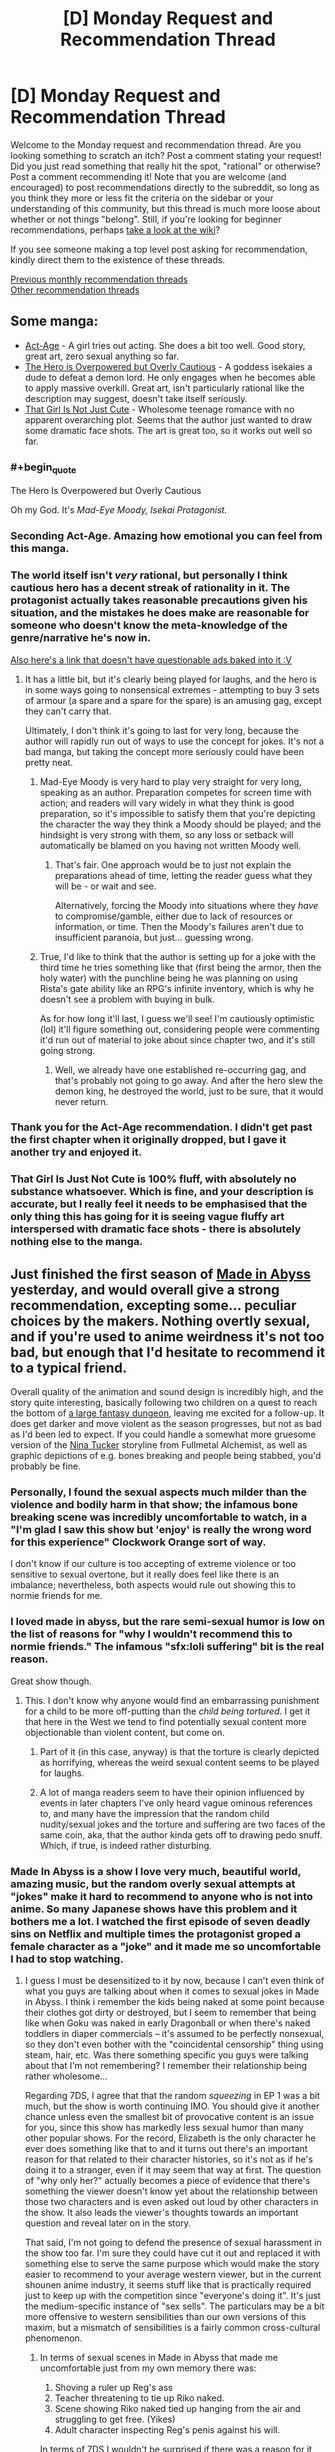 #+TITLE: [D] Monday Request and Recommendation Thread

* [D] Monday Request and Recommendation Thread
:PROPERTIES:
:Author: AutoModerator
:Score: 33
:DateUnix: 1555945553.0
:END:
Welcome to the Monday request and recommendation thread. Are you looking something to scratch an itch? Post a comment stating your request! Did you just read something that really hit the spot, "rational" or otherwise? Post a comment recommending it! Note that you are welcome (and encouraged) to post recommendations directly to the subreddit, so long as you think they more or less fit the criteria on the sidebar or your understanding of this community, but this thread is much more loose about whether or not things "belong". Still, if you're looking for beginner recommendations, perhaps [[https://www.reddit.com/r/rational/wiki][take a look at the wiki]]?

If you see someone making a top level post asking for recommendation, kindly direct them to the existence of these threads.

[[http://www.reddit.com/r/rational/wiki/monthlyrecommendation][Previous monthly recommendation threads]]\\
[[http://pastebin.com/SbME9sXy][Other recommendation threads]]


** Some manga:

- [[https://manganelo.com/chapter/actage/chapter_1][Act-Age]] - A girl tries out acting. She does a bit too well. Good story, great art, zero sexual anything so far.
- [[https://mangakakalot.com/chapter/dz918039/chapter_1][The Hero is Overpowered but Overly Cautious]] - A goddess isekaies a dude to defeat a demon lord. He only engages when he becomes able to apply massive overkill. Great art, isn't particularly rational like the description may suggest, doesn't take itself seriously.
- [[https://mangakakalot.com/chapter/xy918167/chapter_1][That Girl Is Not Just Cute]] - Wholesome teenage romance with no apparent overarching plot. Seems that the author just wanted to draw some dramatic face shots. The art is great too, so it works out well so far.
:PROPERTIES:
:Author: eternal-potato
:Score: 25
:DateUnix: 1555972079.0
:END:

*** #+begin_quote
  The Hero Is Overpowered but Overly Cautious
#+end_quote

Oh my God. It's /Mad-Eye Moody, Isekai Protagonist./
:PROPERTIES:
:Author: EliezerYudkowsky
:Score: 29
:DateUnix: 1555975715.0
:END:


*** Seconding Act-Age. Amazing how emotional you can feel from this manga.
:PROPERTIES:
:Author: Shaolang
:Score: 5
:DateUnix: 1556002242.0
:END:


*** The world itself isn't /very/ rational, but personally I think cautious hero has a decent streak of rationality in it. The protagonist actually takes reasonable precautions given his situation, and the mistakes he does make are reasonable for someone who doesn't know the meta-knowledge of the genre/narrative he's now in.

[[https://www.boredomsociety.xyz/titles/info/22][Also here's a link that doesn't have questionable ads baked into it :V]]
:PROPERTIES:
:Author: meterion
:Score: 3
:DateUnix: 1556051938.0
:END:

**** It has a little bit, but it's clearly being played for laughs, and the hero is in some ways going to nonsensical extremes - attempting to buy 3 sets of armour (a spare and a spare for the spare) is an amusing gag, except they can't carry that.

Ultimately, I don't think it's going to last for very long, because the author will rapidly run out of ways to use the concept for jokes. It's not a bad manga, but taking the concept more seriously could have been pretty neat.
:PROPERTIES:
:Author: Flashbunny
:Score: 6
:DateUnix: 1556054014.0
:END:

***** Mad-Eye Moody is very hard to play very straight for very long, speaking as an author. Preparation competes for screen time with action; and readers will vary widely in what they think is good preparation, so it's impossible to satisfy them that you're depicting the character the way they think a Moody should be played; and the hindsight is very strong with them, so any loss or setback will automatically be blamed on you having not written Moody well.
:PROPERTIES:
:Author: EliezerYudkowsky
:Score: 8
:DateUnix: 1556054392.0
:END:

****** That's fair. One approach would be to just not explain the preparations ahead of time, letting the reader guess what they will be - or wait and see.

Alternatively, forcing the Moody into situations where they /have/ to compromise/gamble, either due to lack of resources or information, or time. Then the Moody's failures aren't due to insufficient paranoia, but just... guessing wrong.
:PROPERTIES:
:Author: Flashbunny
:Score: 2
:DateUnix: 1556055033.0
:END:


***** True, I'd like to think that the author is setting up for a joke with the third time he tries something like that (first being the armor, then the holy water) with the punchline being he was planning on using Rista's gate ability like an RPG's infinite inventory, which is why he doesn't see a problem with buying in bulk.

As for how long it'll last, I guess we'll see! I'm cautiously optimistic (lol) it'll figure something out, considering people were commenting it'd run out of material to joke about since chapter two, and it's still going strong.
:PROPERTIES:
:Author: meterion
:Score: 2
:DateUnix: 1556055427.0
:END:

****** Well, we already have one established re-occurring gag, and that's probably not going to go away. And after the hero slew the demon king, he destroyed the world, just to be sure, that it would never return.
:PROPERTIES:
:Author: GeneralExtension
:Score: 2
:DateUnix: 1556334088.0
:END:


*** Thank you for the Act-Age recommendation. I didn't get past the first chapter when it originally dropped, but I gave it another try and enjoyed it.
:PROPERTIES:
:Author: Badewell
:Score: 2
:DateUnix: 1556094251.0
:END:


*** That Girl Is Just Not Cute is 100% fluff, with absolutely no substance whatsoever. Which is fine, and your description is accurate, but I really feel it needs to be emphasised that the only thing this has going for it is seeing vague fluffy art interspersed with dramatic face shots - there is absolutely nothing else to the manga.
:PROPERTIES:
:Author: Flashbunny
:Score: 2
:DateUnix: 1556136142.0
:END:


** Just finished the first season of [[https://myanimelist.net/anime/34599/Made_in_Abyss][Made in Abyss]] yesterday, and would overall give a strong recommendation, excepting some... peculiar choices by the makers. Nothing overtly sexual, and if you're used to anime weirdness it's not too bad, but enough that I'd hesitate to recommend it to a typical friend.

Overall quality of the animation and sound design is incredibly high, and the story quite interesting, basically following two children on a quest to reach the bottom of [[https://i.imgur.com/dXRwiPm.jpg][a large fantasy dungeon]], leaving me excited for a follow-up. It does get darker and move violent as the season progresses, but not as bad as I'd been led to expect. If you could handle a somewhat more gruesome version of the [[https://fma.fandom.com/wiki/Nina_Tucker][Nina Tucker]] storyline from Fullmetal Alchemist, as well as graphic depictions of e.g. bones breaking and people being stabbed, you'd probably be fine.
:PROPERTIES:
:Author: phylogenik
:Score: 13
:DateUnix: 1555952346.0
:END:

*** Personally, I found the sexual aspects much milder than the violence and bodily harm in that show; the infamous bone breaking scene was incredibly uncomfortable to watch, in a "I'm glad I saw this show but 'enjoy' is really the wrong word for this experience" Clockwork Orange sort of way.

I don't know if our culture is too accepting of extreme violence or too sensitive to sexual overtone, but it really does feel like there is an imbalance; nevertheless, both aspects would rule out showing this to normie friends for me.
:PROPERTIES:
:Author: sl236
:Score: 13
:DateUnix: 1555959009.0
:END:


*** I loved made in abyss, but the rare semi-sexual humor is low on the list of reasons for "why I wouldn't recommend this to normie friends." The infamous "sfx:loli suffering" bit is the real reason.

Great show though.
:PROPERTIES:
:Author: GaBeRockKing
:Score: 8
:DateUnix: 1555957816.0
:END:

**** This. I don't know why anyone would find an embarrassing punishment for a child to be more off-putting than the /child being tortured/. I get it that here in the West we tend to find potentially sexual content more objectionable than violent content, but come on.
:PROPERTIES:
:Author: lillarty
:Score: 8
:DateUnix: 1556011314.0
:END:

***** Part of it (in this case, anyway) is that the torture is clearly depicted as horrifying, whereas the weird sexual content seems to be played for laughs.
:PROPERTIES:
:Author: tjhance
:Score: 8
:DateUnix: 1556073370.0
:END:


***** A lot of manga readers seem to have their opinion influenced by events in later chapters I've only heard vague ominous references to, and many have the impression that the random child nudity/sexual jokes and the torture and suffering are two faces of the same coin, aka, that the author kinda gets off to drawing pedo snuff. Which, if true, is indeed rather disturbing.
:PROPERTIES:
:Author: SimoneNonvelodico
:Score: 2
:DateUnix: 1556286417.0
:END:


*** Made In Abyss is a show I love very much, beautiful world, amazing music, but the random overly sexual attempts at "jokes" make it hard to recommend to anyone who is not into anime. So many Japanese shows have this problem and it bothers me a lot. I watched the first episode of seven deadly sins on Netflix and multiple times the protagonist groped a female character as a "joke" and it made me so uncomfortable I had to stop watching.
:PROPERTIES:
:Author: wertwert765
:Score: 18
:DateUnix: 1555955021.0
:END:

**** I guess I must be desensitized to it by now, because I can't even think of what you guys are talking about when it comes to sexual jokes in Made in Abyss. I think i remember the kids being naked at some point because their clothes got dirty or destroyed, but I seem to remember that being like when Goku was naked in early Dragonball or when there's naked toddlers in diaper commercials -- it's assumed to be perfectly nonsexual, so they don't even bother with the "coincidental censorship" thing using steam, hair, etc. Was there something specific you guys were talking about that I'm not remembering? I remember their relationship being rather wholesome...

Regarding 7DS, I agree that that the random /squeezing/ in EP 1 was a bit much, but the show is worth continuing IMO. You should give it another chance unless even the smallest bit of provocative content is an issue for you, since this show has markedly less sexual humor than many other popular shows. For the record, Elizabeth is the only character he ever does something like that to and it turns out there's an important reason for that related to their character histories, so it's not as if he's doing it to a stranger, even if it may seem that way at first. The question of "why only her?" actually becomes a piece of evidence that there's something the viewer doesn't know yet about the relationship between those two characters and is even asked out loud by other characters in the show. It also leads the viewer's thoughts towards an important question and reveal later on in the story.

That said, I'm not going to defend the presence of sexual harassment in the show too far. I'm sure they could have cut it out and replaced it with something else to serve the same purpose which would make the story easier to recommend to your average western viewer, but in the current shounen anime industry, it seems stuff like that is practically required just to keep up with the competition since "everyone's doing it". It's just the medium-specific instance of "sex sells". The particulars may be a bit more offensive to western sensibilities than our own versions of this maxim, but a mismatch of sensibilities is a fairly common cross-cultural phenomenon.
:PROPERTIES:
:Author: Cuz_Im_TFK
:Score: 10
:DateUnix: 1555956988.0
:END:

***** In terms of sexual scenes in Made in Abyss that made me uncomfortable just from my own memory there was:

1. Shoving a ruler up Reg's ass
2. Teacher threatening to tie up Riko naked.
3. Scene showing Riko naked tied up hanging from the air and struggling to get free. (Yikes)
4. Adult character inspecting Reg's penis against his will.

In terms of 7DS I wouldn't be surprised if there was a reason for it and it got better later, but yeah groping a distressed unconscious girl regardless of past relationship is fucked up and made me not feel particularly endeared to the protagonist.

Normally I don't think I'm very sensitive to this kind of stuff, but man something about the casual brushing aside of sexual assault in 7DS just made me deeply uncomfortable.
:PROPERTIES:
:Author: wertwert765
:Score: 8
:DateUnix: 1555957729.0
:END:

****** Huh. While I don't remember the ruler instance, for whatever reason, my mind just isn't making the connection between Riko being tied up naked and anything sexual. I mean, she's a kid---a tomboyish one with a rebellious streak who has never displayed any awareness of mature male-female relations. So considering that she can't be grounded because she has to work and assuming that they don't want to just beat or whip her since it would be cruel or may prevent her from working or she wouldn't learn her lesson that way, an /embarrassing/ punishment seems at least understandable, if not reasonable, to me.

If she were older and more mentally or physically developed, or if the males around her were not little boys with zero sexual awareness, it would /absolutely/ not be okay. But because of her young age, the absence of the kind of "girly" reaction that sexually objectified female anime characters typically show during wardrobe malfunctions, and the artwork style that presents her as androgynously prepubescent child (her body shape is exactly the same as the boys'), it just doesn't feel like something offensive to me. More like naked toddlers in a diaper commercial or little naked village children running around in historical dramas.

Now I'm wondering how much of my current mentality is just a result of desensitization and how much of it is an objective judgement. I'd like to say that I'm able to make a rational distinction between nudity and sexualization and that you're needlessly conflating the two, but it is indeed a fact that the squeezing scene in 7DS didn't bother me /quite/ as much as it probably should have... Something to keep in mind for me going forward I guess.
:PROPERTIES:
:Author: Cuz_Im_TFK
:Score: 4
:DateUnix: 1555962456.0
:END:

******* I think part of the disconnect for you is because none of the characters in universe consider it sexual, you don't realize that the audience is fully supposed to view it as such. One of the main... appeals(/barf/) of lolicon is that the childlike characters are too innocent and naive to know certain actions or behaviors can be sexual. Framing can tell the audience how they're supposed to react to a scene independently from the way characters are reacting in that scene, and made in abyss lingers on scenes of nude children /waaaay/ too long for it to not be a bit questionable of the author's intentions.

Also, I don't remember how explicit is was in the anime, but in the manga, the strung up naked scene is /absolutely/ supposed to be viewed as sexual by the audience. [[https://s5.mkklcdnv5.com/mangakakalot/m1/made_in_abyss/vol1_chapter_1_lq_oath_town_at_the_edge_of_the_abyss/25.jpg][SUPER NSFW LINK, DO NOT CLICK ON UNLESS YOU'RE OKAY WITH SEEING A NUDE BUT BARELY COVERED BY HAIR LOLI]]. Wow I even forgot one of the characters told her 'you can't become a bride anymore' and 'you don't even have pubic hair! I'm not interested in you' until I looked this up again. I couldn't read ahead in the manga after the anime finished because I didn't want to read something with shit like this in it. And it /is/ worse and more apparent in the manga, but they didn't end up removing everything in the anime.

And don't get me wrong, I think Made in Abyss has a great story. You just have to divorce the story and characters from some of the unfortunate framing. But the the shota and loli stuff detracts from it way too much for me to ever recommend it to someone who wasn't a lolicon themselves or desensitized to light lolicon by other anime.
:PROPERTIES:
:Author: Saffrin-chan
:Score: 15
:DateUnix: 1555969161.0
:END:

******** Wow, that just seriously changed my view on the subject. When watching foreign media, I always take difference in cultural sensibilities into account and try to draw conclusions about those foreign sensibilities from the differences between them and western (or I guess more accurately, American) media.

When I was a kid and was watching Dragonball for the first time, I remember being surprised in one scene where child Goku was fully naked and they even drew a few curves to represent the genitalia since I'd never seen that in western cartoons before. But when it wasn't taken seriously within the context of the show, I must have come to the conclusion that "if the character is below a certain age or level of physical maturity, anime/Japanese people consider their bodies benign and not worthy of sexually-motivated censorship". This notion was reinforced for me when I saw a similar lack of censorship for children within Studio Ghibli movies (Princess Kaguya comes to mind as an example).

I don't think that conclusion is necessarily wrong either, but you're right that I did completely ignore the framing. Part of that is probably that I don't have enough knowledge about the particulars of visual media to even have a firm concept of "framing" within my mind (I'll only ever notice production or directorial techniques if they literally slap me in the face as being really cool or unusual), but I also probably put a bit too much confidence in the explanation I'd come up with without attempting to verify or disprove it. I was even aware that "lolicon" is a thing in Japan, but I never made the connection between it and the stuff that I'd seen. I guess I just assumed it was some deviant subculture I wasn't in contact with rather than something that subtly permeated even mainstream anime.

I guess it doesn't help that I don't really hold strong conservative morals to begin with and have some contempt for political correctness and censorship. I think the main issue though is that I tend to immerse myself in the worlds of the stories I'm reading/watching and accept the norms and moral standards of those worlds unless there's something that /seriously/ offends my sensibilities (but if something ever gets bad enough to do that, it's usually not /meant/ to be acceptable even in-universe).

For example, in a story I read recently, the MC and his love interest got married at 13-14 years old, but that didn't bother me at all. That said, I would /never/ support something that like happening in America today. Similarly, I'll often cheer for a villain being killed by the MC even though I don't at all accept vigilantism and revenge killing within modern society. I don't think that's all that unusual though. Hanging an orphan up naked for breaking the rules seems plausible and reasonable within the circumstances of that orphanage in Made in Abyss, even though I'd never consider punishing a child in that way in reality, so I never really gave it any more thought.

Anyway, thanks for the response. You gave me a new way of looking at things, but I'm afraid you may have damaged my ability to immerse myself in what I'm watching from now on, since I probably won't be able to help myself from noticing these kinds of production techniques in the future... Cheers
:PROPERTIES:
:Author: Cuz_Im_TFK
:Score: 12
:DateUnix: 1555974071.0
:END:

********* #+begin_quote
  But when it wasn't taken seriously within the context of the show, I must have come to the conclusion that "if the character is below a certain age or level of physical maturity, anime/Japanese people consider their bodies benign and not worthy of sexually-motivated censorship".
#+end_quote

I think for early Dragonball that's absolutely the case. The loli/shotacon undertones usually only come with certain specific types of shows and certain specific target demographics. Dragonball was a WSJ series, so mainly targeted at male teens. Which is why you get so many boob shots for Bulma instead. /Those/ are definitely sexual, but of course they are, they're targeted at kids at the kind of age at which seeing a female nipple makes your day.

Now, if you watch something like /No Game No Life/, for all that I think it's a really fun anime... yeah, all the lewd shots of Shiro, the 11 year old genius gamer girl? Those are totally lolicon.
:PROPERTIES:
:Author: SimoneNonvelodico
:Score: 4
:DateUnix: 1556286969.0
:END:


**** #+begin_quote
  I watched the first episode of seven deadly sins on Netflix and multiple times the protagonist groped a female character as a "joke" and it made me so uncomfortable I had to stop watching.
#+end_quote

SDS imho is a pretty bad offender because it's not just a joke, it's also really unfunny. I don't mind immoral things happening for the sake of comedy - which is in general the case with groping or sexual harassment jokes. But usually you still get the sense that the author /disagrees/ with those things. Even good ol' Muten Roshi from early Dragonball would usually get his just desserts for trying to cop a feel, he was more like the Wile E. Coyote of perversion than anything else. In SDS, Meliodas just keeps groping girls, and he's supposed to be a heroic protagonist. He's not even really ever called out for it, nor suffer any consequences. It's just "haha groping is funny because boobs".
:PROPERTIES:
:Author: SimoneNonvelodico
:Score: 3
:DateUnix: 1556286632.0
:END:


** I've finished [[https://farmerbob1.wordpress.com/2013/11/13/chapter-1-a-meeting-of-the-minds/][Symbiote]] and [[https://setinstonestory.wordpress.com/2015/10/08/backstory-revamped-into-prologue/][Set In Stone]] since the most recent recommendation thread. What a set of fictions!

I definitely enjoyed Set In Stone more than Symbiote, but both were quite good. Set In Stone just has such a unique flavor to it, something I haven't seen before.

Does anyone have any recommendations for Audible? I just finished the Rivers of London series (or rather I am up to date on the series) and I thoroughly enjoyed it.
:PROPERTIES:
:Author: Dent7777
:Score: 9
:DateUnix: 1555953402.0
:END:

*** Looking through my audible library for things which are both good and were performed well:

The Traitor Baru Cormorant

Ann Leckie, the ancillary series. All of it. The Raven Tower is also good, but the ancillary series takes priority in spades.

Jo Walton: The Just City, and sequels.

Marie Brennan, the Lady Trent series.

Less weighty, but lots of fun:

Jacqueline Carey: Santa Olivia and sequel

Diana Rowland: White Trash Zombie
:PROPERTIES:
:Author: Izeinwinter
:Score: 5
:DateUnix: 1555965646.0
:END:


*** I recently read (listened to) and enjoyed Dennis E. Taylor's Bobiverse series. Yes, the main characters' name is Bob.

It is a mostly-rational fic with a few aspects of rationalism as flavor. Bob basically dies, becomes a corpsesicle, and re-awakens in a dystopian future as the property of a morally reprehensible government. The world is going to hell due to the damage humanity has done to it. The world is abusing corpsicles to create electronic slaves for use in exploring the universe for potential colony sites. Bob is a good little brain-in-a-box until he isn't. Then things get interesting.
:PROPERTIES:
:Author: Farmerbob1
:Score: 2
:DateUnix: 1555978120.0
:END:

**** The Bobiverse books are pretty good as long as you're not taking the sci-fi too seriously, because some of the things that are treated as "whoa" moments in the novels basically table stakes in other hard sci-fi.

The other thing to keep in mind about Bobiverse is that Bob's not that smart, and he never really puts a lot of effort in to getting smarter. Sure, he's able to jack up his personal frame rate and spend longer periods of time thinking, but he never improves himself so that he can think better.

This may be an intentional choice by the author, because the versions of Bob that /do/ improve themselves in order to think better tend to stop being point of view characters and become Q-like "here's a new gadget for you have fun" supporting characters real quick.
:PROPERTIES:
:Author: IICVX
:Score: 3
:DateUnix: 1555991481.0
:END:

***** The versions of Bob that are closest to the original act more human in a lot of ways. I would be very surprised if that was not intentional on the author's part. There is a divergence of generations.
:PROPERTIES:
:Author: Farmerbob1
:Score: 1
:DateUnix: 1555994819.0
:END:


*** Thanks for the recommendations!

Any chance you could sell the stories to us with a quick, spoiler free, blurb?
:PROPERTIES:
:Author: MythSteak
:Score: 2
:DateUnix: 1556037570.0
:END:

**** The premise of Symbiote is as follows:

The Alien Argeon crash landed in area 51, and was approached by the US government. In exchange for assistance repairing it's ship, the alien gave the US government some alien technology. The key technology is a sentient, symbiotic organism that pairs with a human, giving that human a set of powerful new abilities. Once the ship was repaired, the government attempted to prevent the alien from leaving, and shot it down upon takeoff.

Our story follows the protagonist Bob as he discovers that he has a symbiote named Frank. With the government in pursuit, Bob attempts to use his new ally and newfound abilities to protect himself and discover how deep the rabbit hole goes.

The story has great action, a fast moving plot, creative use of a unique powerset, fairly rapid power creep, and decent dialogue. However, I would hesitate to call the story anything more than rational-adjacent. I would say this is a nice light read, entertaining and passingly well written for a fanfic.

The premise of Set in Stone is clearly explained in the prologue located [[https://setinstonestory.wordpress.com/2015/10/08/backstory-revamped-into-prologue/][here]].

This story is extremely well written in my opinion, with the care and attention needed to craft a truly rational fiction. The farm-centric Stonepunk nature of this fic is extremely unique and well done. The main character and supporting cast are simultaneously simple country folk and complex, intelligent, multifaceted characters.

The main conflict in the fiction is logically coherent and yet comes off a little wooden at times. The conflict is part morality play, part rationalist experiment, a mainstay of rational fiction that remains an very difficult feature to fit into well written and well paced story.

While Symbiote is entertaining and worth a look, Set In Stone is a grand slam of a rational fiction. I think it deserves a place on the podium if I were to rank my favorite "rational" fictions.
:PROPERTIES:
:Author: Dent7777
:Score: 4
:DateUnix: 1556039694.0
:END:

***** Just binged set in stone after the top level recommendation. While I enjoyed it, I would not give it nearly the full throated endorsement you just did. The world building is amazing and the conflict and actions are indeed excellent examples of rational story writing with people who have well defined goals and pursue them in ways that make sense. But the dialogue. My God the dialogue. The author seemingly does not understand the idea of subtext. Everything, and I mean everything, is explicitly spelled out for the reader. There is zero trust that we can figure things out from context. It's written like it's for an alien that doesn't quite understand how human social dynamics work but is trying really hard to learn. And the fact of that matter is that VERY little happens. The entire plot of this story would be handled in the first 50 pages of some novels. Given how awesome the world was, the fact that so little happened felt like kind of a waste, like the author came up with s great universe and then couldn't figure out quite what to do with it.

Like I said, I enjoyed it and I would recommend it to fans of rational fiction, but it definitely has some glaring flaws.

And having been the one that recommended symbiote a few weeks ago, I have to say that these flaws seem to be a hallmark of his works. His world building and creativity are amazing, and his ability to write characters with clear goals who work towards them sensibly is great. But he needs to start work-shopping his dialogue or something. It's an unfortunate weak point in otherwise excellent examples of rational fiction.
:PROPERTIES:
:Author: DangerouslyUnstable
:Score: 5
:DateUnix: 1556085991.0
:END:

****** I would second this criticism, and extend it from dialogue into the descriptions used. Not only is every thought and idea communicated explicitly and at length, it seems like every single action the main character takes is broken down and listed step. by. step.

Sometimes this is good, but after finishing a sequence describing a trip to a bathhouse and being treated to a lengthy paragraph on how /exactly/ the MC wrapped his towel and was careful to make sure his cameltote bag (which, by the way - boy did I misread that the first few times) was closed in exactly the right way...well. I think I'll take a breather.
:PROPERTIES:
:Author: ViceroyChobani
:Score: 3
:DateUnix: 1556203544.0
:END:


****** I agree that the worldbuilding was the strong point of Set In Stone but I wouldn't necessarily agree with your comments on the Dialogue.

I think that the dialogue isn't written in a typical style, but I don't think that is necessarily a bad thing.
:PROPERTIES:
:Author: Dent7777
:Score: 2
:DateUnix: 1556113471.0
:END:


****** I agree entirely with your assessment of my dialogue-writing skills! It is high on my personal list of writing skills that need improvement.
:PROPERTIES:
:Author: Farmerbob1
:Score: 1
:DateUnix: 1561205578.0
:END:


***** Thank you for typing this out! I'll have to check out both Set In Stone as well as Symbiot.

You have definitely sold me on them!
:PROPERTIES:
:Author: MythSteak
:Score: 2
:DateUnix: 1556044196.0
:END:


*** #+begin_quote
  Does anyone have any recommendations for Audible?
#+end_quote

I really like the [[https://www.audible.com/series/Cradle-Audiobooks/B07GVRN95T][Cradle]] series and the [[https://www.audible.com/series/The-Travelers-Gate-Trilogy-Audiobooks/B00ZJ2XR18][Traveler's Gate]] series, both by Will Wight. I'd had Cradle recommended on this subreddit and really enjoyed it.

They're not Urban Fantasy like that Rivers of London series (which I quickly looked up), but the narrators for both are really good, especially Cradle. I'm rec'ing mostly because it's this sub, not because it's explicitly similar.

Though, [[https://www.audible.com/series/The-Dresden-Files-Audiobooks/B005NB2IG0][The Dresden Files]] seems more similar to Rivers of London, being both Mystery and Urban Fantasy. The audiobooks for that are supposed to be really good, and I really need to get around to reading/listening to the series.

--------------

Cradle is the only actually good Xianxia that I've read, and is really quite rational. The world makes sense, and all the characters try their best to solve their problems, and the main character often ends up solving things by being clever rather than raw power, since he's usually a lot weaker than everyone else. Definitely one of my favorite series now.

(Xianxia magic is generally improving your magical core to perform magic, often by using the magic of the world, while also improving your body. There's a ton of really bad awful tropes in the genre though, and every one is trash except for Cradle, which is amazing. I know, because I tried a bunch after reading Cradle, and they sucked.)

Traveler's Gate is also very good. It's much more Western in magical style. Not in the classical, DnD, do-anything Wizard, but like how various different Western magical fiction all have unique somewhat limited (in comparison to a do-everything wizard) magical systems. This trilogy is currently finished, though there will probably be future books at some point. This narrative arc is complete, anyway, and the series feels very well put-together.
:PROPERTIES:
:Author: Green0Photon
:Score: 4
:DateUnix: 1555956240.0
:END:

**** #+begin_quote
  There's a ton of really bad awful tropes in the genre though, and every one is trash except for Cradle, which is amazing. I know, because I tried a bunch after reading Cradle, and they sucked.
#+end_quote

I agree for the most part, but I have a few recommendations based off you liking Cradle.

[[https://forums.sufficientvelocity.com/threads/white-collar-cultivator.44460/][White Collar Cultivator]] was pretty good with an everyman character isekaied into a generic wuxia world and with him digging into the mental differences between mortals and cultivators. He's basically using common-sense and his mastery over bureaucracy to stay alive. Unfortunately, WCC is dead so you might not like the abrupt ending.

You've probably already read [[https://www.amazon.com/Sufficiently-Advanced-Magic-Arcane-Ascension-ebook/dp/B06XBFD7CB][Sufficiently Advanced Magic]], but the power levels of Xianxia is very evident in the books and I think it's adjacent to the genre even if it's missing the Asian cultural influences.

[[https://www.royalroad.com/fiction/11397/the-dao-of-magic][The Dao of Magic]] is a fantastic story about a man from Earth who seeks out to scientifically investigate Qi and wants to completely rebuild cultivation society into one where everyone isn't back-stabbing each other all the time.
:PROPERTIES:
:Author: xamueljones
:Score: 1
:DateUnix: 1556013709.0
:END:

***** I've tried all three stories you mentioned here.

White Collar Cultivator was definitely one of the better ones, but I got bored after a while. Kinda started to feel weird, since the main character had very little control over his own life. It didn't feel as story-like either, since it's a quest. I feel no desire to continue reading it, and I have no idea where I stopped (it didn't make much of an impact on me). Was interesting, but didn't feel very rational.

Sufficiently Advanced Magic was pretty good, but didn't feel like a Xianxia. Felt a lot more like Western Fantasy, and somewhat more like a gamer fic, in how it's [[/r/progressionfantasy][r/progressionfantasy]]. It's pretty good, and I do recommend for people to try it out if its synopsis sounds interesting to them. It's much better than a gamer fic though. I've already bought the sequel, but haven't read it yet. That said, it's not as good as Cradle and Traveler's Gate, in my opinion.

The Dao of Magic was absolute trash. I managed to read until chapter 25, I think, but I don't even know how I got that far. The best way to describe this fic is [[/r/iamverysmart][r/iamverysmart]]. The main character is awful and his intellectualism is more like a parody of one. It's a wankfest in how he can feel good about himself and being so amazing. The world itself feels dumb as hell and not rational at all. And around where I dropped it he started acting /even worse/, being /even less rational/. I fucking hate this fic and it was a waste of time reading what I did of it. A good premise though.

I Shall Seal the Heavens was decent (I finished the first section of it, I think). It's magic system is supposed to be somewhat decent, though it's not nearly as good as Cradle. My Disciple Died Yet Again started okay and just got worse. I read through the beginning of the third arc. I also tried skipping and reading arcs further along, and they were even worse.

What else? I'm currently following the Forge of Destiny rewrite on RoyalRoadl and it's okay enough to follow, but not that amazing. More down to earth than ISSTH. There was another fic in the ISSTH-verse that I tried and dropped. Savage Divinity on RoyalRoadl ended up kinda weird and I dropped it.

I know I tried other stuff too, but these are some that really spring to mind. ¯\_(ツ)_/¯

Cradle is far and beyond the rest; it's unbelievable.
:PROPERTIES:
:Author: Green0Photon
:Score: 3
:DateUnix: 1556022191.0
:END:

****** Cultivation Chat Group is remarkable in how the protagonist is not a bastard and how the world has occasional economic logic - the central conceit is that chat rooms turned out to be cheaper and more usable than incredible qi-powered fantasy communicators, so cultivators switched.
:PROPERTIES:
:Author: EliezerYudkowsky
:Score: 2
:DateUnix: 1556025571.0
:END:


****** Eh, that's fair for the most part, but sorry that I couldn't recommend anything better in the genre...unless you are willing to try one more suggestion?

Have you tried [[https://www.wuxiaworld.co/Forty-Millenniums-of-Cultivation/][Forty Millenniums of Cultivation]]? I was hesitant to recommend it because it had such a generic start to set up the tropes of Xianxia to have them be subverted later in the story. I feel that it only really begins to shine around a few chapters before the end of Volume 1 which is roughly around chapter 95. Even then it's a slow change as the world-building gets more and more developed.

You can read about when it was recommended to this subreddit [[https://www.reddit.com/r/rational/comments/4zncxn/forty_millenniums_of_cultivation_%E4%BF%AE%E7%9C%9F%E5%9B%9B%E4%B8%87%E5%B9%B4_rt/][here]].

I also second the recommendation for [[https://www.wuxiaworld.co/Cultivation-Chat-Group/][Cultivation Chat Group]], but I mainly support it for the comedy, not how intelligently the characters act.
:PROPERTIES:
:Author: xamueljones
:Score: 1
:DateUnix: 1556088936.0
:END:


***** I'm afraid I have to +1 White Collar Cultivator, despite deadfic, due to epic xianxia Paper-Scissors-Rock battle.
:PROPERTIES:
:Author: EliezerYudkowsky
:Score: 2
:DateUnix: 1556258306.0
:END:


** Just read [[https://forums.spacebattles.com/threads/a-bad-name-worm-oc-the-gamer.500626/#post-32256937][A Bad Name]], a rational Worm LITRPG fanfic. I put it second only to Worth the Candle.
:PROPERTIES:
:Author: Lightwavers
:Score: 14
:DateUnix: 1555947794.0
:END:

*** It's fun. I like the author. And it's got the same feel that Completely Unoriginal had where the main character is so overpowered that it becomes pretty clear that power levels are beside the point.
:PROPERTIES:
:Author: Robert_Barlow
:Score: 7
:DateUnix: 1555990793.0
:END:

**** Yeah, he's actually failed like once in the entire series where he got captured. Now he's just mowing through slaughterhouse members like there's no tomorrow. You gotta have some setbacks once in a while to have a realistic story.
:PROPERTIES:
:Author: Watchful1
:Score: 3
:DateUnix: 1556047029.0
:END:

***** Are there any other rational works about extremely OP protags? Similar to One Punch man, where power is just so over the top it's not even a consideration.
:PROPERTIES:
:Author: ParagonsPassion
:Score: 2
:DateUnix: 1556146371.0
:END:

****** Arguably Metropolitan Man.
:PROPERTIES:
:Author: Sonderjye
:Score: 2
:DateUnix: 1556163300.0
:END:


*** Just binged it. I enjoyed it a lot, apart from the weird lull with pastor and long talk about religion.

The prose is well written and it's one of the few LITRPGs that I've read which maintains significant use of the game interface as the story progresses.
:PROPERTIES:
:Author: ratthrow
:Score: 5
:DateUnix: 1556065064.0
:END:


*** Thanks for the rec - I'm generally not a fan of the genre, but quite like this one
:PROPERTIES:
:Author: jaghataikhan
:Score: 1
:DateUnix: 1556171045.0
:END:


** Any comments on past recommendations? Do you want to reiterate it, to contradict it, or to add a caveat? If so, feel free to comment below!
:PROPERTIES:
:Author: GlueBoy
:Score: 7
:DateUnix: 1555955869.0
:END:

*** I've finally tried out the game [[https://store.steampowered.com/app/596970/SUNLESS_SKIES/][Sunless Skies]] recommended months ago, and I second the recommendation. The gameplay isn't particularly engaging and I'm not attached to the story, but I'm still enjoying it for the great and abundant worldbuilding. And even though I hate magical realism with a burning passion, in certain contexts I really appreciate it when a story drops evocative, fantastical aspects about the world but doesn't try to explain them much.

As an example, a passenger on my aether engine just told me about how the queen defeated the tyrant suns and acquired a treasure trove of time, which she uses for her own immortality as well as to reward to her faithful supporters for loyal service. My passenger hopes to be able to afford a small quantity of time once she retires, to stretch out her days of leisure. Very cool, right?

If anyone has any similar recommendations for a game, I would appreciate it.
:PROPERTIES:
:Author: GlueBoy
:Score: 9
:DateUnix: 1555957298.0
:END:

**** You're almost certainly aware of it, but the previous game Sunless Sea is at least as good. I haven't played Skies, but a review I read said that it felt like a letdown in terms of worldbuilding in comparison*, so if that's what drew you to Skies, Sea should hopefully blow you away.

It's also got a submarine expansion for free!

*Again, I haven't played Skies, so I can't confirm this claim.
:PROPERTIES:
:Author: Flashbunny
:Score: 2
:DateUnix: 1556054326.0
:END:

***** Yes, I tried it but the setting wasn't as evocative for me. Maybe once I'm down with Skies I'll give Seas another chance.
:PROPERTIES:
:Author: GlueBoy
:Score: 1
:DateUnix: 1556079743.0
:END:


*** I read most of /Symbiote/, which was fairly unpolished but quite interesting, and I like reading unpolished work for improving my ability to recognize otherwise-subtle devices. The author has other works and /Set in Stone/ is explicitly meant to be rational (links to both in [[/u/Dent7777]]'s comment above) so I'm curious why his works don't seem to be brought up much here. Perhaps he hasn't put up anything new in the past few years?
:PROPERTIES:
:Author: I_Probably_Think
:Score: 7
:DateUnix: 1555973296.0
:END:

**** I believe the reason behind [[/u/Farmerbob1]]'s lack of notoriety is due to his recent inactivity in the realm of fiction. I've read that somewhere, you could find [[/u/Farmerbob1]] cruising the highways and byways of America in a truck.

I like to imagine that he is dictating the drafts of a great rational epic to his faithful dog, perfecting his work until he decides to hand his keys over and pick up the pen.

I think that /Set In Stone should/ be in way more people's top five rational fiction lists. His combination of modern scientific structure, anachronistic farm life, and lifelike character narration are priceless. Unlike many rational fics, this one has a happy and fulfilling ending.

It knows when to cut off the story, when another author would have bloated the work with an enjoyable but ultimately plot-irrelevant set of additional chapters following the building of the main character's farm. This isn't to say that this story is short on worldbuilding, or that I wouldn't love reading about the main character's continuing story. The author just did a great job of bringing the story to close and neatly closing the central conflict.
:PROPERTIES:
:Author: Dent7777
:Score: 9
:DateUnix: 1555974134.0
:END:

***** Correct. I have rarely been able to find enough time to write in the last couple years due to being an OTR truck driver and working 70-80+ hours a week.

My typical writing style is to write in large blocks, anywhere from 8 to 20 hours at a time.

That is very, very hard to do in my current job. I live in a tractor trailer six weeks at a time, and my days off are pretty much jammed with non-driving things that I must do. There's also the patent.

Le Sigh.

It's even worse now than before, since I own the truck that I am driving. However, there are a couple potential changes in my life that I am working towards.

I have hammered out most of the issues in the patent application and will be continuing it 'in-part' soon, which will allow me to sidestep a lot of the worst pedantic non-issues that are being seized upon by the examiner (it's their job. Still annoying.) If I can get that patent, I suspect I can wrangle my way into rapid retirement with it, while still ensuring it actually gets exploited and not buried.

Failing that, I may also be able to start taking winters off once the truck is paid off. Winter roads are more dangerous, fuel is winterized and less efficient due to additives, and mileage rates drop in the last half of winter, so I won't be losing a great deal if my truck is paid off.

Stopping driving is not an option. I'm addicted to the road now. Even if I no longer drive commercially, I will have a RV or large cab truck and travel the country to see some of the incredible beauty from closer than the main roads.

I have also been listening to a LOT of audiobooks, and considering how they were written. From bad to good. I have recently finished a series where the author had a tendency to write very, very stilted, unrealistic, conversation. This is a problem I know I have had in the past, and one thing I need to address when I start writing again.

That said, I have definitely been working over my next story fairly extensively in my head. It's a return to the Reject Hero universe from the viewpoint of a powered individual with a body like a amalgam of Plastic Man and a clay Michelin man. His most powerful ability is his appetite. I fully intend it to be rational, but not rationalistic.

When I finally do get extended time to write, I fully expect to web-publish the rough story at a rather high rate of speed.

However, I cannot say when that will be.

I also need to find a medium to write in. Most forums are garbage to write in, and Google Docs is even worse. Wordpress made a lot of changes that I really do not like since I last wrote original works actively. There was a site called Jukeboz or something like that which looked interesting, but they shut down.

When it starts looking like I might have time to write regularly again, I will start seriously looking at somewhere to publish a blogfic.
:PROPERTIES:
:Author: Farmerbob1
:Score: 17
:DateUnix: 1555975992.0
:END:

****** I think I speak for quite a number of people when I say that we're quite looking forward to your truck being paid off.
:PROPERTIES:
:Author: Sonderjye
:Score: 2
:DateUnix: 1556167370.0
:END:


**** Symbiote fairly unpolished? You are being very generous. Thank you! I cringe when I read through relevant sections when it gets a comment (I still monitor it, checking for comments once or twice a month.)

Despite it's flaws, however, it is, by far, the most highly read of the original stories I have written. Even now, years after the last time it was updated, I still get 100+ hits a day pretty regularly.

I eventually plan on merging Bob and Frank into the Reject Hero universe to let them play with superheroes.

It won't be a Rob doing the insertion though, it will be B. Ah, the benefits of having a near-deity character that can reasonably be expected to help protagonists to do extraordinary things that would otherwise be completely outside their abilities.
:PROPERTIES:
:Author: Farmerbob1
:Score: 7
:DateUnix: 1555977577.0
:END:

***** Authors are likely to be more critical to his own work than their readers. I prefer your humility over exuberant praise from readers (which is ill-placed most of the time). Gonna check Symbiote soon. After reading Set in Stone, of course. Heard your work only today.
:PROPERTIES:
:Author: sambelulek
:Score: 6
:DateUnix: 1555980139.0
:END:

****** I will say in advance that Symbiote chapter 2 is not representative of the rest of the book. You will probably understand when you read it. I have been blamed for quite a few nightmares.
:PROPERTIES:
:Author: Farmerbob1
:Score: 3
:DateUnix: 1555980889.0
:END:


***** I don't tend to carefully isolate things I like/dislike about works I read/experience, but here's just a couple of things I recall from my read (up through the first few chapters of Book 4):

- I was quite impressed at the hard-sci-fi-ish quantitative details! I don't know how much general preferences vary on this, but I found that the detailed weights/dimensions/considerations were specified much more than I expected, but they were not generally too intrusive, and seemed more or less reasonable when I stopped to consider/imagine the details. That must have been a lot of work!
- The reason I stopped reading was that I found it very hard to stomach the setup of the virtual world; once we saw Bob entering it post-arrest, it sounded a whole lot like a big single-instance superhero MMO (with private sublocations, sure). That seemed to me to be a very strange turn of events, and while upon reflection there were a few places (especially later in the story) where it seemed very difficult to find Watsonian explanations for characters' actions, this particular surprise seemed very hard to justify even on a Doylist level.
:PROPERTIES:
:Author: I_Probably_Think
:Score: 2
:DateUnix: 1555984164.0
:END:

****** Yes. The details of the virtual world, especially the cross-genre stuff that never went anywhere, was one of the parts of the story that I look back at with some degree of horror.

Another cludge was Ayva. I never did do enough retcon work to make her early appearance as Dart match up with her later character reveals as Ayva.

I did make a strong effort to make the physics of what Bob and Frank did at least make mathematical sense, for those things that weren't partly constructed of balonium. The initial body mods, armor, sling staff, etc.
:PROPERTIES:
:Author: Farmerbob1
:Score: 2
:DateUnix: 1555985741.0
:END:

******* #+begin_quote
  I did make a strong effort to make the physics of what Bob and Frank did at least make mathematical sense, for those things that weren't partly constructed of balonium. The initial body mods, armor, sling staff, etc.
#+end_quote

This was definitely one of the draws for me! I thought the urchins were a really fun idea too, even if a bit handwavy on some of the details :D
:PROPERTIES:
:Author: I_Probably_Think
:Score: 2
:DateUnix: 1555999486.0
:END:


*** I've just gotten up to date with [[https://forums.spacebattles.com/threads/a-bad-name-worm-oc-the-gamer.500626/#post-32256937][/A Bad Name/]] by Potato Nose.

The MC's power creeps really quick in the most recent bit of the fanfic. I think it could lead to some interesting encounters but still, I see rapid power creep as somewhat of a red flag.

With that hedge, I recommend it as an interesting, well-written Wormfic.
:PROPERTIES:
:Author: Dent7777
:Score: 5
:DateUnix: 1556055537.0
:END:


*** I read Seventh Horcrux after this rec...

[[https://np.reddit.com/r/rational/comments/bdh129/d_monday_request_and_recommendation_thread/ekymyi0/]]

It was mildly amusing. There was no rational aspect.

I read Tis Femina after this rec...

[[https://np.reddit.com/r/rational/comments/bauwc6/d_monday_request_and_recommendation_thread/ekkuypm/]]

It's Naruto SI, but Naruto has boobs. The author denied accusations of crypto-yaoi, but who knows, I stopped reading at around the 20% mark due to nothing interesting happening. There was no rational aspect to that point.
:PROPERTIES:
:Author: pixelz
:Score: 5
:DateUnix: 1555976798.0
:END:

**** #+begin_quote
  It was mildly amusing. There was no rational aspect.
#+end_quote

I mostly agree, but I'd argue that MC!Voldemort's seemingly insane approach to human interaction in this fiction actually makes a ton of rational sense given his background.

He was handed off to an orphanage, and raised in a world where magic isn't real. Then eventually some dude comes by and tells him "Hey actually magic /is/ real and also you're going to a magic school". He's then taken to a magic school, which is essentially an entirely different reality.

With *that* as your background, why would you assume that other things can't be real? Why spend time fighting people about some particular impossibility? Just accept that they believe it to be true, and act as if it were for the purposes of the current conversation.

If Lockhart claims to have defeated vampires in Albania while at the same time fighting wendigos in Australia, then what's more likely? He's lying, or he's somehow managed to cast a spell that allows him to duplicate his body? When magic is involved, it's genuinely impossible to know - so you're best off assuming the worst case.
:PROPERTIES:
:Author: IICVX
:Score: 5
:DateUnix: 1555992094.0
:END:

***** #+begin_quote
  I'd argue that MC!Voldemort's seemingly insane approach to human interaction in this fiction actually makes a ton of rational sense given his background.
#+end_quote

Even if it does, Rational fiction doesn't just mean that the main character's action make sense when taking their background into account. If it did I could write a fic of the Joker acting batshit crazy like the chaotic evil schmuck he is and call it a rational fiction.

This fic was as rational as an average japanese harem comedy.
:PROPERTIES:
:Author: foveros
:Score: 2
:DateUnix: 1556020341.0
:END:

****** yeah that would be why I started my comment with "I mostly agree"
:PROPERTIES:
:Author: IICVX
:Score: 1
:DateUnix: 1556022334.0
:END:


**** #+begin_quote
  It was mildly amusing. There was no rational aspect.
#+end_quote

I thought so too; it's very much played for comedy. That said, the postscript was a really interesting read and gave me an inkling of how much thought was put into maintaining characterization! All in all, the story was fun but I most enjoyed the postscript, to be honest.
:PROPERTIES:
:Author: I_Probably_Think
:Score: 5
:DateUnix: 1555982730.0
:END:


**** I loved the seventh horcrux, just because it's a mad romp through Harry Potter and hilarious to boot.
:PROPERTIES:
:Author: ProfessorPhi
:Score: 3
:DateUnix: 1556015544.0
:END:


**** W00t, you tried my rec Tis Femina!

Ah yeah, sorry, should have explicitly specified - those were the abandoned Naruto fics that I had most regretted were never finished. Rationality was never a criterion by which I was judging them, merely my own enjoyment of the stories.

Glad you gave it a shot despite not liking it. Let me/us know if you read any of the others too
:PROPERTIES:
:Author: jaghataikhan
:Score: 2
:DateUnix: 1556081946.0
:END:


** I posted this comment in last Friday's tread since not everyone here reads the Friday threads.

A while ago, I wanted to read a deleted Harry Potter fanfic, specifically a deleted HPMOR fanfic.

It took a while, but I managed to recover [[http://www.mediafire.com/folder/bwx8buculgy2h/Hermione_Granger_and_the_Tesseract_of_Merlin][Hermione Granger and the Tesseract of Merlin (Worm x HPMOR)]]!

I did it by downloading the Harry Potter-specific zip from [[https://archive.org/details/fanfictiondotnet_repack][fanfiction.net-repack]] and finding the single story in it.

For now, I have about 13 gigabytes of Harry Potter fanfiction downloaded to my computer and if there is anyone else who wants to look for a deleted story, I'm willing to look it up and share them if I have it. I'll probably delete them in a week or two. Make sure to include the author with the title if possible as well.

I'm not taking down the story I spent time looking for though. That link's staying up there for as long as possible.
:PROPERTIES:
:Author: xamueljones
:Score: 11
:DateUnix: 1556013518.0
:END:

*** Glorious madness, thanks for lifting it into the light!

Shame it ends mid-crescendo though.

("I love you," she said. "I love you too." They kissed.) Pure poetry.
:PROPERTIES:
:Author: Thusit
:Score: 1
:DateUnix: 1556396859.0
:END:


** How does everyone keep track of updates on the various fics they read?

Some stuff gets posted here, but other stuff I've enjoyed does not. For instance, I'm now up to fate with WTC, PGTE, A Bad Name, Birds of a Feather, and half a dozen other fics scattered across fanfic sites, blogs, and forums. I've no idea how to keep track of it all.

I'm worried I'm going to keep reading fics until I get up to date, then forgetting they exist because I'm not aware of the updates.
:PROPERTIES:
:Author: Dent7777
:Score: 4
:DateUnix: 1556055758.0
:END:

*** I add stuff to my browser's native reading list. You probably have an equivalent. If not, many stories have RSS feeds.
:PROPERTIES:
:Author: Lightwavers
:Score: 3
:DateUnix: 1556059010.0
:END:


*** WTC + Birds of a Feather are on AO3 which mean you can make an account and Subscribe to them for email notifications. Same thing for Spacebattles (A Bad Name). There's Watch Thread options for email notifications only when the author posts.

I think PGTE requires RSS, but if you frequent this sub, you're not going to forget it exists. But if you really want to track the gamut, set up an RSS feed for the compatible sites and use something like [VisualPing](visualping.io) to detect webpage changes for obscure sites.
:PROPERTIES:
:Author: nytelios
:Score: 3
:DateUnix: 1556067888.0
:END:

**** Wordpress has email alert options too
:PROPERTIES:
:Author: TyeJoKing
:Score: 1
:DateUnix: 1556068720.0
:END:


*** Birds of a Feather? That title is far to common to decode without an author to go with
:PROPERTIES:
:Author: Izeinwinter
:Score: 3
:DateUnix: 1556080672.0
:END:

**** I'm pretty sure it's [[https://archiveofourown.org/works/15996890/chapters/37322936][this fic]], a Harry Potter fanfic with a rational-ish Tom Riddle protagonist and Ravenclaw Hermione.

It has some similarities to Hermione Granger and the Perfectly Reasonable Explanation or Applied Cultural Anthropology, and to Tabloid in the Spacebattles Worm fandom.
:PROPERTIES:
:Author: 4ecks
:Score: 5
:DateUnix: 1556083092.0
:END:


*** Since I'm a pack-rat when it comes to data, I usually download them to Calibre with the plugin FanFicFare. This way, I can be sure that I won't forget that they exist as long as they are in my library. I also favorite/follow the stories by using my accounts on fanfiction.net, ao3, SV, and SB. For any webnovels on a website like WordPress, they almost always have an RSS feed to keep track of.

The stuff that I usually have trouble following are webcomics since I follow so many that I dislike cluttering my emails with so many RSS feeds, so I just keep a list to bookmark and check in manually every few weeks to see what has updated.
:PROPERTIES:
:Author: xamueljones
:Score: 2
:DateUnix: 1556089340.0
:END:


*** I use RSS feeds for standalone sites and webcomics, and the alerts/subscription lists of other sites. This works very well for almost all of them. It means I have to check 5 different sites overall, but since they all show chronological order it's trivial to see which are new updates and which are old, and there's nothing forcing me to check every site at once.

The sole exception is AO3 which lacks native chronological ordering of subscription updates - for this, I use an [[https://chrome.google.com/webstore/detail/extension-of-our-own/jpnkcocpogjbiihgcdionhcabgakcdgo][extension]], which does a pretty good job (but takes a little while to load.)
:PROPERTIES:
:Author: Flashbunny
:Score: 1
:DateUnix: 1556136523.0
:END:


** [[https://www.choiceofgames.com/deathless/][Deathless]] on choice of games is a fun choose your own adventure with diabolical contract lawyers.

It isn't particularly rational but it is fun to play through. Most of the games on choice of games only give you the first installment free. I think this one is free for the first playthrough.
:PROPERTIES:
:Author: andor3333
:Score: 3
:DateUnix: 1555954060.0
:END:

*** The book series it's based on is much better
:PROPERTIES:
:Author: Sampatrick15
:Score: 2
:DateUnix: 1556043812.0
:END:

**** Cool! I didn't know there was a book series.
:PROPERTIES:
:Author: andor3333
:Score: 1
:DateUnix: 1556045298.0
:END:


**** #+begin_quote
  The book series it's based on is much better
#+end_quote

Is it this book, [[https://www.amazon.com/dp/B004H1TQGC/ref=dp-kindle-redirect?_encoding=UTF8&btkr=1][Deathless]] by Catherynne M. Valente?

The title seems to match, but it doesn't look like it involves diabolical contract lawyers?
:PROPERTIES:
:Author: xamueljones
:Score: 1
:DateUnix: 1556090181.0
:END:

***** No it's the Craft Sequence by Max Gladstone
:PROPERTIES:
:Author: Sampatrick15
:Score: 2
:DateUnix: 1556113010.0
:END:

****** Thank you! Craft looks really interesting to read.
:PROPERTIES:
:Author: xamueljones
:Score: 1
:DateUnix: 1556280026.0
:END:


** Today I read through a lot of the /I'm a spider, so what?!/ manga (there's also a light novel). And it's really fun! It's basically a story about a girl getting transported in an RPG world in the form of a low-level spider. From there on she munchkins her way up the food chain (and the levels of the dungeon she's in). A bit of cleverness, a lot of humour, and a scrappy protagonist you really want to root for. It's a very enjoyable ride.
:PROPERTIES:
:Author: SimoneNonvelodico
:Score: 2
:DateUnix: 1556287163.0
:END:
